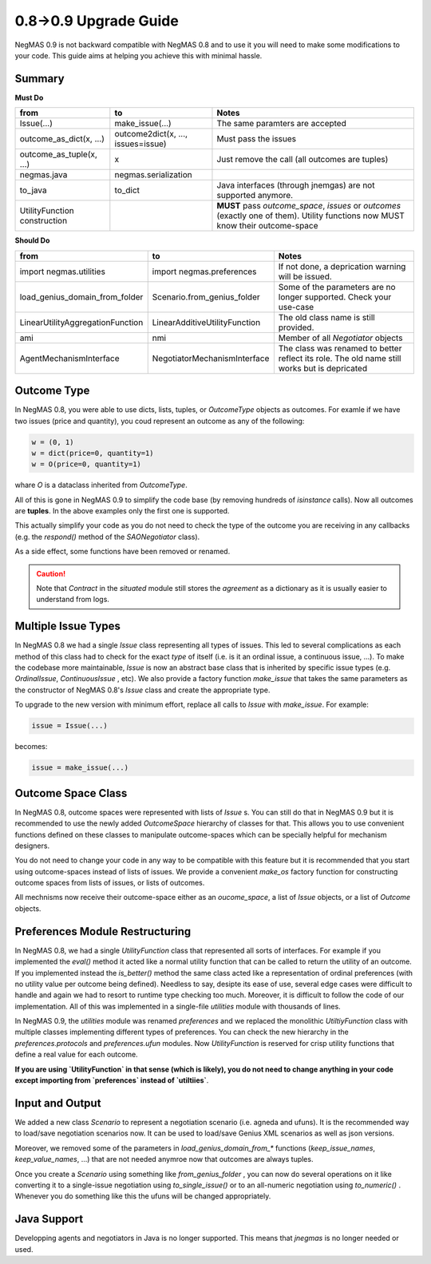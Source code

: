 0.8->0.9 Upgrade Guide
======================

NegMAS 0.9 is not backward  compatible with NegMAS 0.8 and to use it you
will need to make some modifications to your code. This guide aims at helping
you achieve this with minimal hassle.

Summary
-------

**Must Do**

============================  ===================================  ===============================================
 from                          to                                   Notes
============================  ===================================  ===============================================
Issue(...)                    make_issue(...)                      The same paramters are accepted
outcome_as_dict(x, ...)       outcome2dict(x, ..., issues=issue)   Must pass the issues
outcome_as_tuple(x, ...)      x                                    Just remove the call (all outcomes are tuples)
negmas.java                   negmas.serialization
to_java                       to_dict                              Java interfaces (through jnemgas) are not supported anymore.
UtilityFunction construction                                       **MUST** pass `outcome_space`, `issues` or `outcomes` (exactly one of them). Utility functions now MUST know their outcome-space
============================  ===================================  ===============================================


**Should Do**

=================================  ===================================  ===================================================================
 from                              to                                   Notes
=================================  ===================================  ===================================================================
import negmas.utilities            import negmas.preferences            If not done, a deprication warning will be issued.
load_genius_domain_from_folder     Scenario.from_genius_folder          Some of the parameters are no longer supported. Check your use-case
LinearUtilityAggregationFunction   LinearAdditiveUtilityFunction        The old class name is still provided.
ami                                nmi                                  Member of all `Negotiator` objects
AgentMechanismInterface            NegotiatorMechanismInterface         The class was renamed to better reflect its role. The old name still works but is depricated
=================================  ===================================  ===================================================================

Outcome Type
------------

In NegMAS 0.8, you were able to use dicts, lists, tuples, or `OutcomeType` objects as
outcomes. For examle if we have two issues (price and quantity), you coud represent an
outcome  as any of the following:

.. code-block ::

   w = (0, 1)
   w = dict(price=0, quantity=1)
   w = O(price=0, quantity=1)

whare `O` is a dataclass inherited from `OutcomeType`.

All of this is gone in NegMAS 0.9 to simplify the code base (by removing hundreds of `isinstance` calls).
Now all outcomes are **tuples**. In the above examples only the first one is supported.

This actually simplify your code as you do not need to check the type of the outcome you are receiving in
any callbacks (e.g. the `respond()` method of the `SAONegotiator` class).

As a side effect, some functions have been removed or renamed.


.. caution::

   Note that `Contract` in the `situated` module still stores the `agreement` as a dictionary as it is usually
   easier to understand from logs.


Multiple Issue Types
--------------------

In NegMAS 0.8 we had a single `Issue` class representing all types of issues.
This led to several complications as each method of this class had to check for
the exact *type* of itself (i.e. is it an ordinal issue, a continuous issue,
...). To make the codebase more maintainable, `Issue` is now an abstract base
class that is inherited by specific issue types (e.g. `OrdinalIssue`,
`ContinuousIssue` , etc). We also provide a factory function `make_issue` that
takes the same parameters as the constructor of NegMAS 0.8's `Issue` class and
create the appropriate type.

To upgrade to the new version with minimum effort, replace all calls to `Issue`
with `make_issue`. For example:

.. code-block::

  issue = Issue(...)

becomes:

.. code-block::

  issue = make_issue(...)


Outcome Space Class
-------------------

In NegMAS 0.8, outcome spaces were represented with lists of `Issue` s. You can
still do that in NegMAS 0.9  but it is recommended to use the newly added
`OutcomeSpace` hierarchy of classes for that. This allows you to use convenient
functions defined on these classes to manipulate outcome-spaces which can be
specially helpful for mechanism designers.

You do not need to change your code in any way to be compatible with this
feature but it is recommended that you start using outcome-spaces instead of
lists of issues. We provide a convenient `make_os` factory function for
constructing outcome spaces from lists of issues, or lists of outcomes.

All mechnisms now receive their outcome-space either as an `oucome_space`, a
list of `Issue` objects, or a list of `Outcome` objects.


Preferences Module Restructuring
--------------------------------

In NegMAS 0.8, we had a single `UtilityFunction` class that represented all
sorts of interfaces. For example if you implemented the `eval()` method it
acted like a normal utility function that can be  called to return the utility
of an outcome. If you implemented instead the `is_better()` method the same
class acted like a representation of ordinal preferences (with no utility value
per outcome being defined). Needless to say, desipte its ease of use, several
edge cases were difficult to handle and again we had to resort to runtime type
checking too much. Moreover, it is difficult to follow the code of our
implementation. All of this was implemented in a single-file `utilities` module
with thousands of lines.

In NegMAS 0.9, the `utilities` module was renamed `preferences` and we replaced
the monolithic `UtiltiyFunction` class with multiple classes implementing
different types of preferences. You can check the new hierarchy in the
`preferences.protocols` and `preferences.ufun` modules. Now `UtilityFunction`
is reserved for crisp utility functions that define a real value for each outcome.

**If you are using `UtilityFunction` in that  sense (which is likely), you do not need
to change anything in your code  except importing from `preferences` instead of `utiltiies`**.

Input and Output
----------------

We added a new class `Scenario` to represent a negotiation scenario (i.e. agneda and ufuns).
It is the recommended way to load/save negotiation scenarios now. It can be used to load/save
Genius XML scenarios as well as json versions.

Moreover, we removed some of the parameters in `load_genius_domain_from_*` functions
(`keep_issue_names`, `keep_value_names`, ...) that are not needed anymroe now that outcomes
are always tuples.

Once you create a `Scenario` using something like `from_genius_folder` , you can now
do several operations on it like converting it to a single-issue negotiation using `to_single_issue()`
or to an all-numeric negotiation using `to_numeric()` . Whenever you do something like this
the ufuns will be changed appropriately.


Java Support
------------

Developping agents and negotiators in Java is no longer supported. This means that `jnegmas` is no longer needed or used.
